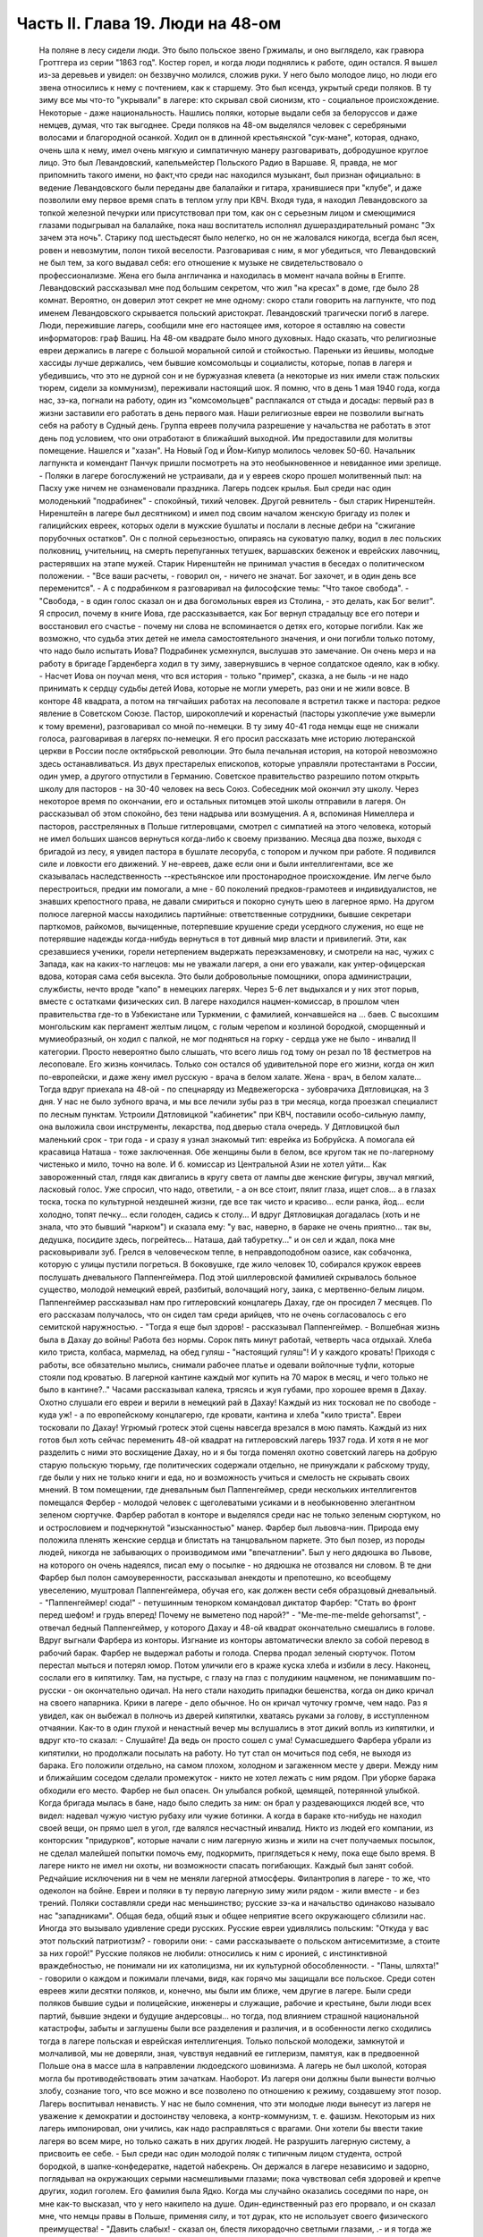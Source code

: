 Часть II. Глава 19. Люди на 48-ом
=================================

     На поляне в лесу сидели люди. Это было польское звено Гржималы, и оно выглядело, как гравюра Гроттгера из серии "1863 год". Костер горел, и когда люди поднялись к работе, один остался. Я вышел из-за деревьев и увидел: он беззвучно молился, сложив руки. У него было молодое лицо, но люди его звена относились к нему с почтением, как к старшему.
     Это был ксендз, укрытый среди поляков. В ту зиму все мы что-то "укрывали" в лагере: кто скрывал свой сионизм, кто - социальное происхождение. Некоторые - даже национальность.
     Нашлись поляки, которые выдали себя за белоруссов и даже немцев, думая, что так выгоднее. Среди поляков на 48-ом выделялся человек с серебряными волосами и благородной осанкой. Ходил он в длинной крестьянской "сук-мане", которая, однако, очень шла к нему, имел очень мягкую и симпатичную манеру разговаривать, добродушное круглое лицо. Это был Левандовский, капельмейстер Польского Радио в Варшаве. Я, правда, не мог припомнить такого имени, но факт,что среди нас находился музыкант, был признан официально: в ведение Левандовского были переданы две балалайки и гитара, хранившиеся при "клубе", и даже позволили ему первое время спать в теплом углу при КВЧ. Входя туда, я находил Левандовского за топкой железной печурки или присутствовал при том, как он с серьезным лицом и смеющимися глазами подыгрывал на балалайке, пока наш воспитатель исполнял душераздирательный романс "Эх зачем эта ночь". Старику под шестьдесят было нелегко, но он не жаловался никогда, всегда был ясен, ровен и невозмутим, полон тихой веселости. Разговаривая с ним, я мог убедиться, что Левандовский не был тем, за кого выдавал себя: его отношение к музыке не свидетельствовало о профессионализме. Жена его была англичанка и находилась в момент начала войны в Египте. Левандовский рассказывал мне под большим секретом, что жил "на кресах" в доме, где было 28 комнат. Вероятно, он доверил этот секрет не мне одному: скоро стали говорить на лагпункте, что под именем Левандовского скрывается польский аристократ.
     Левандовский трагически погиб в лагере. Люди, пережившие лагерь, сообщили мне его настоящее имя, которое я оставляю на совести информаторов: граф Вашиц.
     На 48-ом квадрате было много духовных. Надо сказать, что религиозные евреи держались в лагере с большой моральной силой и стойкостью. Пареньки из йешивы, молодые хассиды лучше держались, чем бывшие комсомольцы и социалисты, которые, попав в лагеря и убедившись, что это не дурной сон и не буржуазная клевета (а некоторые из них имели стаж польских тюрем, сидели за коммунизм), переживали настоящий шок. Я помню, что в день 1 мая 1940 года, когда нас, зэ-ка, погнали на работу, один из "комсомольцев" расплакался от стыда и досады: первый раз в жизни заставили его работать в день первого мая. Наши религиозные евреи не позволили выгнать себя на работу в Судный день. Группа евреев получила разрешение у начальства не работать в этот день под условием, что они отработают в ближайший выходной. Им предоставили для молитвы помещение. Нашелся и "хазан". На Новый Год и Йом-Кипур молилось человек 50-60. Начальник лагпункта и комендант Панчук пришли посмотреть на это необыкновенное и невиданное ими зрелище. - Поляки в лагере богослужений не устраивали, да и у евреев скоро прошел молитвенный пыл: на Пасху уже ничем не ознаменовали праздника. Лагерь подсек крылья.
     Был среди нас один молоденький "подрабинек" - спокойный, тихий человек. Другой ревнитель - был старик Ниренштейн. Ниренштейн в лагере был десятником) и имел под своим началом женскую бригаду из полек и галицийских евреек, которых одели в мужские бушлаты и послали в лесные дебри на "сжигание порубочных остатков". Он с полной серьезностью, опираясь на суковатую палку, водил в лес польских полковниц, учительниц, на смерть перепуганных тетушек, варшавских беженок и еврейских лавочниц, растерявших на этапе мужей. Старик Ниренштейн не принимал участия в беседах о политическом положении. - "Все ваши расчеты, - говорил он, - ничего не значат. Бог захочет, и в один день все переменится". - А с подрабинком я разговаривал на философские темы: "Что такое свобода".
     - "Свобода, - в один голос сказал он и два богомольных еврея из Столина, - это делать, как Бог велит". Я спросил, почему в книге Иова, где рассказывается, как Бог вернул страдальцу все его потери и восстановил его счастье - почему ни слова не вспоминается о детях его, которые погибли. Как же возможно, что судьба этих детей не имела самостоятельного значения, и они погибли только потому, что надо было испытать Иова?
     Подрабинек усмехнулся, выслушав это замечание. Он очень мерз и на работу в бригаде Гарденберга ходил в ту зиму, завернувшись в черное солдатское одеяло, как в юбку. - Насчет Иова он поучал меня, что вся история - только "пример", сказка, а не быль -и не надо принимать к сердцу судьбы детей Иова, которые не могли умереть, раз они и не жили вовсе.
     В конторе 48 квадрата, а потом на тягчайших работах на лесоповале я встретил также и пастора: редкое явление в Советском Союзе. Пастор, широкоплечий и коренастый (пасторы узкоплечие уже вымерли к тому времени), разговаривал со мной по-немецки. В ту зиму 40-41 года немцы еще не снижали голоса, разговаривая в лагерях по-немецки. Я его просил рассказать мне историю лютеранской церкви в России после октябрьской революции. Это была печальная история, на которой невозможно здесь останавливаться. Из двух престарелых епископов, которые управляли протестантами в России, один умер, а другого отпустили в Германию. Советское правительство разрешило потом открыть школу для пасторов - на 30-40 человек на весь Союз. Собеседник мой окончил эту школу. Через некоторое время по окончании, его и остальных питомцев этой школы отправили в лагеря.
     Он рассказывал об этом спокойно, без тени надрыва или возмущения. А я, вспоминая Нимеллера и пасторов, расстрелянных в Польше гитлеровцами, смотрел с симпатией на этого человека, который не имел больших шансов вернуться когда-либо к своему призванию. Месяца два позже, выходя с бригадой из лесу, я увидел пастора в бушлате лесоруба, с топором и лучком при работе. Я подивился силе и ловкости его движений. У не-евреев, даже если они и были интеллигентами, все же сказывалась наследственность --крестьянское или простонародное происхождение. Им легче было перестроиться, предки им помогали, а мне - 60 поколений предков-грамотеев и индивидуалистов, не знавших крепостного права, не давали смириться и покорно сунуть шею в лагерное ярмо.
     На другом полюсе лагерной массы находились партийные: ответственные сотрудники, бывшие секретари парткомов, райкомов, вычищенные, потерпевшие крушение среди усердного служения, но еще не потерявшие надежды когда-нибудь вернуться в тот дивный мир власти и привилегий. Эти, как срезавшиеся ученики, горели нетерпением выдержать переэкзаменовку, и смотрели на нас, чужих с Запада, как на каких-то наглецов: мы не уважали лагеря, а они его уважали, как унтер-офицерская вдова, которая сама себя высекла. Это были добровольные помощники, опора администрации, службисты, нечто вроде "капо" в немецких лагерях. Через 5-6 лет выдыхался и у них этот порыв, вместе с остатками физических сил. В лагере находился нацмен-комиссар, в прошлом член правительства где-то в Узбекистане или Туркмении, с фамилией, кончавшейся на ... баев. С высохшим монгольским как пергамент желтым лицом, с голым черепом и козлиной бородкой, сморщенный и мумиеобразный, он ходил с палкой, не мог подняться на горку - сердца уже не было - инвалид II категории. Просто невероятно было слышать, что всего лишь год тому он резал по 18 фестметров на лесоповале. Его жизнь кончилась. Только сон остался об удивительной поре его жизни, когда он жил по-европейски, и даже жену имел русскую - врача в белом халате. Жена - врач, в белом халате...
     Тогда вдруг приехала на 48-ой - по спецнаряду из Медвежегорска - зубоврачиха Дятловицкая, на 3 дня. У нас не было зубного врача, и мы все лечили зубы раз в три месяца, когда проезжал специалист по лесным пунктам. Устроили Дятловицкой "кабинетик" при КВЧ, поставили особо-сильную лампу, она выложила свои инструменты, лекарства, под дверью стала очередь. У Дятловицкой был маленький срок - три года - и сразу я узнал знакомый тип: еврейка из Бобруйска. А помогала ей красавица Наташа - тоже заключенная. Обе женщины были в белом, все кругом так не по-лагерному чистенько и мило, точно на воле. И б. комиссар из Центральной Азии не хотел уйти... Как завороженный стал, глядя как двигались в кругу света от лампы две женские фигуры, звучал мягкий, ласковый голос. Уже спросил, что надо, ответили, - а он все стоит, пялит глаза, ищет слов... а в глазах тоска, тоска по культурной нездешней жизни, где все так чисто и красиво... если ранка, йод... если холодно, топят печку... если голоден, садись к столу... И вдруг Дятловицкая догадалась (хоть и не знала, что это бывший "нарком") и сказала ему: "у вас, наверно, в бараке не очень приятно... так вы, дедушка, посидите здесь, погрейтесь... Наташа, дай табуретку..." и он сел и ждал, пока мне расковыривали зуб. Грелся в человеческом тепле, в неправдоподобном оазисе, как собачонка, которую с улицы пустили погреться. В боковушке, где жило человек 10, собирался кружок евреев послушать дневального Паппенгеймера. Под этой шиллеровской фамилией скрывалось больное существо, молодой немецкий еврей, разбитый, волочащий ногу, заика, с мертвенно-белым лицом. Паппенгеймер рассказывал нам про гитлеровский концлагерь Дахау, где он просидел 7 месяцев. По его рассказам получалось, что он сидел там среди арийцев, что не очень согласовалось с его семитской наружностью. - "Тогда я еще был здоров! - рассказывал Паппенгеймер. - Волшебная жизнь была в Дахау до войны! Работа без нормы. Сорок пять минут работай, четверть часа отдыхай. Хлеба кило триста, колбаса, мармелад, на обед гуляш - "настоящий гуляш"! И у каждого кровать! Приходя с работы, все обязательно мылись, снимали рабочее платье и одевали войлочные туфли, которые стояли под кроватью. В лагерной кантине каждый мог купить на 70 марок в месяц, и чего только не было в кантине?.."
     Часами рассказывал калека, трясясь и жуя губами, про хорошее время в Дахау. Охотно слушали его евреи и верили в немецкий рай в Дахау! Каждый из них тосковал не по свободе - куда уж! - а по европейскому концлагерю, где кровати, кантина и хлеба "кило триста". Евреи тосковали по Дахау! Угрюмый гротеск этой сцены навсегда врезался в мою память. Каждый из них готов был хоть сейчас переменить 48-ой квадрат на гитлеровский лагерь 1937 года. И хотя я не мог разделить с ними это восхищение Дахау, но и я бы тогда поменял охотно советский лагерь на добрую старую польскую тюрьму, где политических содержали отдельно, не принуждали к рабскому труду, где были у них не только книги и еда, но и возможность учиться и смелость не скрывать своих мнений.
     В том помещении, где дневальным был Паппенгеймер, среди нескольких интеллигентов помещался Фербер - молодой человек с щеголеватыми усиками и в необыкновенно элегантном зеленом сюртучке. Фарбер работал в конторе и выделялся среди нас не только зеленым сюртуком, но и острословием и подчеркнутой "изысканностью" манер. Фарбер был львовча-нин. Природа ему положила пленять женские сердца и блистать на танцовальном паркете. Это был позер, из породы людей, никогда не забывающих о производимом ими "впечатлении". Был у него дядюшка во Львове, на которого он очень надеялся, писал ему о посылке - но дядюшка не отозвался ни словом. В те дни Фарбер был полон самоуверенности, рассказывал анекдоты и препотешно, ко всеобщему увеселению, муштровал Паппенгеймера, обучая его, как должен вести себя образцовый дневальный. - "Паппенгеймер! сюда!" - петушинным тенорком командовал диктатор Фарбер: "Стать во фронт перед шефом! и грудь вперед! Почему не выметено под нарой?" - "Me-me-me-melde gehorsamst", - отвечал бедный Паппенгеймер, у которого Дахау и 48-ой квадрат окончательно смешались в голове.
     Вдруг выгнали Фарбера из конторы. Изгнание из конторы автоматически влекло за собой перевод в рабочий барак. Фарбер не выдержал работы и голода. Сперва продал зеленый сюртучок. Потом перестал мыться и потерял юмор. Потом уличили его в краже куска хлеба и избили в лесу. Наконец, сослали его в кипятилку. Там, на пустыре, с глазу на глаз с полудиким нацменом, не понимавшим по-русски - он окончательно одичал. На него стали находить припадки бешенства, когда он дико кричал на своего напарника. Крики в лагере - дело обычное. Но он кричал чуточку громче, чем надо. Раз я увидел, как он выбежал в полночь из дверей кипятилки, хватаясь руками за голову, в исступленном отчаянии. Как-то в один глухой и ненастный вечер мы вслушались в этот дикий вопль из кипятилки, и вдруг кто-то сказал: - Слушайте! Да ведь он просто сошел с ума! Сумасшедшего Фарбера убрали из кипятилки, но продолжали посылать на работу. Но тут стал он мочиться под себя, не выходя из барака. Его положили отдельно, на самом плохом, холодном и загаженном месте у двери. Между ним и ближайшим соседом сделали промежуток - никто не хотел лежать с ним рядом. При уборке барака обходили его место.
     Фарбер не был опасен. Он улыбался робкой, щемящей, потерянной улыбкой. Когда бригада мылась в бане, надо было следить за ним: он брал у раздевающихся людей все, что видел: надевал чужую чистую рубаху или чужие ботинки. А когда в бараке кто-нибудь не находил своей вещи, он прямо шел в угол, где валялся несчастный инвалид.
     Никто из людей его компании, из конторских "придурков", которые начали с ним лагерную жизнь и жили на счет получаемых посылок, не сделал малейшей попытки помочь ему, подкормить, приглядеться к нему, пока еще было время. В лагере никто не имел ни охоты, ни возможности спасать погибающих. Каждый был занят собой. Редчайшие исключения ни в чем не меняли лагерной атмосферы. Филантропия в лагере - то же, что одеколон на бойне.
     Евреи и поляки в ту первую лагерную зиму жили рядом - жили вместе - и без трений. Поляки составляли среди нас меньшинство; русские зэ-ка и начальство одинаково называло нас "западниками". Общая беда, общий язык и общее неприятие всего окружающего сблизили нас. Иногда это вызывало удивление среди русских. Русские евреи удивлялись польским: "Откуда у вас этот польский патриотизм? - говорили они: - сами рассказываете о польском антисемитизме, а стоите за них горой!" Русские поляков не любили: относились к ним с иронией, с инстинктивной враждебностью, не понимали ни их католицизма, ни их культурной обособленности. - "Паны, шляхта!" - говорили о каждом и пожимали плечами, видя, как горячо мы защищали все польское. Среди сотен евреев жили десятки поляков, и, конечно, мы были им ближе, чем другие в лагере. Были среди поляков бывшие судьи и полицейские, инженеры и служащие, рабочие и крестьяне, были люди всех партий, бывшие эндеки и будущие андерсовцы... но тогда, под влиянием страшной национальной катастрофы, забыты и заглушены были все разделения и различия, и в особенности легко сходились тогда в лагере польская и еврейская интеллигенция.
     Только польской молодежи, замкнутой и молчаливой, мы не доверяли, зная, чувствуя недавний ее гитлеризм, памятуя, как в предвоенной Польше она в массе шла в направлении людоедского шовинизма. А лагерь не был школой, которая могла бы противодействовать этим зачаткам. Наоборот. Из лагеря они должны были вынести волчью злобу, сознание того, что все можно и все позволено по отношению к режиму, создавшему этот позор. Лагерь воспитывал ненависть. У нас не было сомнения, что эти молодые люди вынесут из лагеря не уважение к демократии и достоинству человека, а контр-коммунизм, т. е. фашизм. Некоторым из них лагерь импонировал, они учились, как надо расправляться с врагами. Они хотели бы ввести такие лагеря во всем мире, но только сажать в них других людей. Не разрушить лагерную систему, а присвоить ее себе. - Был среди нас один молодой поляк с типичным лицом студента, острой бородкой, в шапке-конфедератке, надетой набекрень. Он держался в лагере независимо и задорно, поглядывал на окружающих серыми насмешливыми глазами; пока чувствовал себя здоровей и крепче других, ходил гоголем. Его фамилия была Ядко. Когда мы случайно оказались соседями по наре, он мне как-то высказал, что у него накипело на душе. Один-единственный раз его прорвало, и он сказал мне, что немцы правы в Польше, применяя силу, и тот дурак, кто не использует своего физического преимущества! - "Давить слабых! - сказал он, блестя лихорадочно светлыми глазами, .- и я тогда же подумал, что сам он, должно быть, не очень здоров. - И мы будем давить, будем непременно давить! Пилсудский скотина! Разве так надо было готовить Польшу к драке! Погодите, еще придет наше время!" - Но уже поздно было Яцко давить слабых. Его песенка была спета. Много было тогда и вышло из лагеря людей, мечтавших "давить слабых", а кончавших тем, что пресмыкались пред сильными.
     Впечатления польского антисемитизма изгладились в нас, когда мы встретились с гораздо более массивным и стихийным русским антисемитизмом. Он был для нас неожиданностью. Мы нашли в лагере открытую и массовую вражду к евреям. 25 лет советского режима ничего не изменили в этом отношении. Неизменно в каждой бригаде, каждом бараке, каждой колонне оказывались люди, которые ненавидели меня только за то, что я был еврей. Их было довольно, чтобы отравить атмосферу в каждом месте, где мы жили. Несмотря на то, что они ничего не знали о Гитлере, они создавали временами вокруг нас гитлеровскую атмосферу, когда обращались, не называя имен: - "Эй ты, жид!" - "У кого лопата?" - "У жида". - Это были люди из города и колхоза, воспитанные уже в советское время, и их отношение имело все черты естественного и общего явления. Тогда же я познакомился с тем словцом, которое в Сов. Союзе часто заменяет кличку "жид": - "абрам", с гортанным "р": "аб'гам". На воле те же люди были осторожнее; в лагере они не стеснялись. Раз установленный факт нашего еврейства сразу обращался против нас, в бытовых отношениях или на работе. В ежедневной дискриминации, в маленьких придирках, ядовитых замечаниях и в тысяче способов отравить жизнь. Если потух костер, и надо взять огня у соседа, он не дает головешки, потому что ты еврей, и огонь у тебя именно потому и не горит, что ты рассчитываешь на его костер, а свой запустил. Если ты не выполняешь нормы, то это потому, что евреи работать не хотят. Если еврей принят в контору, то конторские придурки постараются его выжить. Недоверие к еврею ощущается повсюду, и надо преодолеть его, чтобы наладить какой-то личный контакт с людьми.
     В лагере есть только одна должность, которая занимается евреями преимущественно: это - "ларечники", т. е. попросту лагерные лавочники. "Ларек" совмещается с продкаптеркой, складом хранения продуктов, откуда они выдаются на кухню и стрелкам ВОХР'а. "Ларек" - это те экстра-продукты, которые "забрасываются" на лагпункт для продажи зэ-ка "на коммерческий расчет", как своего рода премия. При мне ларек на 48-ом квадрате пустовал, но иногда поступали туда две вещи: селедка и брынза наихудшего качества. Еще продавались деревянные ложки лагерного производства (бригада "ширпотреба") и - хлеб, как добавление к пайку. Все ларечники и продкаптеры, которых я знал в лагерях, были евреи, т. к. эта должность требует умения обходиться с товарами, считать, развешивать и обслуживать так, чтобы все были довольны, включая начальство. Русские люди в такой должности сразу проворуются и получат второй срок. Ларечником-каптером не может быть ни человек абсолютно честный, ни человек, не знающий удержа. Обеих крайностей не допустит начальство, которому надо, чтобы ларечник его кормил и сам не попадался. Поэтому бывают ларечниками чаще всего старые евреи, которые на торговом деле съели зубы.
     Русские евреи лишь тогда хорошо жили со своими собратьями зэ-ка, когда могли им импонировать своим уменьем держать себя - удальством, силой, - когда они были больше русские, чем евреи. Еврей Сашка в бригаде косарей - кроме того, что был черномазый и горбоносый - ничем ровно не отличался от своих соседей. Так же пел русские песни и ругался, так же мог запустить башмаком в соседа или пригрозить ему ножом, стянуть, что плохо лежит, и на тяжелой работе отдать последнюю каплю силы. Когда же Сашка увидел польских евреев, у него вдруг дрогнула какая-то струнка, отозвалось что-то забытое, и он, ко всеобщему и собственному удивлению, начал говорить с нами на каком-то подобии "идиш"... Нашелся еврей и среди грузин... Все они, обыкновенно, не сразу признавались в своем еврействе, сперва ходили вокруг да около, присматривались, а потом с оглядкой, в порядке интимного признания, "открывались" нам, как Иосиф своим братьям. Грузинский еврей был еще совсем мальчик, с деликатным лицом и тонкими членами. Он рассказал нам, что приехал к бабушке в Тифлис и потерял документ. Как беспаспортного и, к тому же, без определенной профессии, его присоединили к ближайшей партии и послали в лагерь - "чтобы не путался под ногами". Он припомнил и деда-раввина, и обрывки иврита. Он повторял отдельные еврейские слова, как талисман. Польские евреи, услышав "Шма-исраэль"... заулыбались, стали хлопать его по плечу и угостили сахаром.
     Если русские люди ничего не знали о том, как живет и работает заграница, то вид русских евреев, заглохших как бурьян, оторванных от живой связи со своим народом, был вдвойне тягостен нам. С 1937 года им, как и всем советским гражданам, было "рекомендовано" прекратить переписку с родственниками заграницей. Задолго до того наступила стерилизация и сепарация русского еврейства от национальной еврейской жизни во всем мире. Так выглядели дети тех, кто был когда-то авангардом еврейского народа, кто создал сионизм и заложил основы новой Палестины. Их дети и внуки в лагере ничего не слыхали о Палестине, не знали Библии, не имели понятия о национальной культуре и тех именах, которые дороги каждому еврею, - точно они были с другой планеты. Когда мы им рассказывали о Тель-Авиве и Эмеке, они слушали, как негры из центральной Африки слушают рассказ белого человека о чудесах Европы - с удивлением, но без особого интереса, как о чем-то, что слишком далеко от них, чтобы быть реальным. И я вспомнил первомайские плакаты на улицах Тель-Авива с приветствиями Сталину (т. е. начальнику нашего лагпункта) и Красной Армии (т. е. нашему комвзвода) - и подумал, что мы, евреи, щедрый народ, если так легко забываем о собственной плоти и крови. Сиди, Сашка, в лагере, из-за тебя ссориться не будут... По мере успехов Гитлера антисемитизм нарастал в лагере. Здесь можно было наблюдать, как эта сторона немецкого расизма подкупала сердца и притягивала симпатии, как она создавала психологические предпосылки для политического сближения. В то время редкие советские газеты, попадавшие в лагерь, были полны немецкой рекламы. Никогда впоследствии речи Черчиля так не приводили в советской прессе, как речи Гитлера до великого перелома: печатали их на полстраницы. Все стрелы иронии и критики направлялись на хищный англо-американский империализм. Эта циничная кампания проводилась со всей последовательностью. Когда в начале 41 года началось вторжение Италии в Грецию, то на 48-ом квадрате политрук объяснял снисходительно, что виновата... Греция, а Италия только защищает греческое побережье от его захвата англичанами. Таким путем защищалась косвенно и политика Сов. Союза в Финляндии. Лагерная же шпана из этого делала свои выводы: Гитлер прав, и жидов следует бить. Несколько месяцев спустя, под влиянием первых успехов Гитлера на советском фронте, в лагере создалась такая атмосфера, что никто из евреев не сомневался, какова была бы их участь, если бы лагерь попал в руки немцев или финнов. Нас перерезали бы в первый же день. Лагерники угрожали нам открыто, и когда мы вместе толпились под окошечком кухни, на евреев направлялись взгляды, полные ненависти, и слышались голоса: "Перебить их всех надо! Ни одного не оставить!"
     В декабре 40 года вечером в бараке АТП состоялся форменный диспут между мною и интеллигентами, жившими в помещении административно-технического персонала. В большой избе стояла посредине печь-плита, на которой круглый день кипятилась вода, стояли всякие кружечки, котелки. Здесь не было ржавых погнутых железных котелков или мисок, подобранных в помойке. Миски были металлические, чистые, а котелки из белой жести, аккуратные, с ручками. Не было нар, а рядами стояли деревянные койки с сенниками. В глубине помещения за печкой стоял стол на козлах, за которым при керосиновой лампе сидели вечерами, ужинали, писали отчеты. Здесь я ввязался в зимний вечер 40-го года в неприятный разговор.
     Люди, среди которых я сидел, имели среднее и техническое, некоторые даже высшее образование. Все воспитались в Советском Союзе, происходили из трудового народа, собрались сюда со всех сторон России и имели самый разнообразный и большой житейский опыт. Кто сидел за растрату, кто по бытовой статье, кто за неосторожное слово, но даже и те, кто имел 58-ую статью, за "контрреволюцию" - тоже не были политическими заговорщиками, а представляли собой средний обывательский элемент. Эти люди принадлежали к 15-тимиллионной массе советских зэ-ка, а эта масса, в свою очередь, представляет собой 90% населения России. Можно было бы в один день освободить все эти миллионы и посадить вместо них другие - с тем же правом и основанием.
     Разговор начался с Гитлера - "почему он не любит евреев?" - и "что такое евреи сделали немцам?" и перешел на еврейский народ. Я разговаривал только с одним человеком, но не прошло и 10 минут, как весь барак принял горячее участие в беседе.
     Я попробовал рассказать этим людям, никогда не выходившим за пределы России и советской информации, - об историческом мартирологе моего народа, о его заслугах пред человечеством, о его способностях и умении творчески работать там, где ему дается возможность.
     Но с равным успехом я бы мог это проповедывать немецким SA или польским мещанам. Столько сосредоточенной злобы, яда, шипящей ненависти пролилось на меня, что я вдруг почувствовал себя, как на эндецком собрании в Польше. Люди, которые уже тихо лежали на койках, разувшись и заложив руки за голову, вдруг не выдерживали, вскакивали и обращались ко мне так, как будто я был виноват во всех их несчастьях. Я, не зная того, затронул больное место. Нельзя было в их присутствии говорить хорошо об евреях. - "Ваша нация! - звучало со всех сторон. - Не рассказывай сказок, сами все знаем, вы - хитрый народ!" - Каждый мог говорить о евреях без стеснения - зная, что на его стороне и начальники, и стрелки, и каждый вольный. Антисемитские выходки никогда не наказывались в лагере, они заглаживались начальством, которому не приходило в голову обидеть "своего" русского человека за то, что он "не выдержал".
     И в тот вечер пришлось бы мне плохо, но под конец вошел в барак всеобщий любимец, белоголовый Васька, приемщик на лесной бирже, шутник и балагур. Он вступился за евреев. - "Нет, что же вы, ребята! - сказал он. - Разные бывают евреи. Вот я на Украине бывал в еврейском колхозе..." и начал рассказывать про еврейский колхоз, а потом разговор плавно сошел на другую тему.
     Я вышел за печку, где стояла моя койка, разделся в темноте и лег. Голос Васьки доходил до меня, беспечный, домашний, и все они уже успели забыть о взволновавшем меня разговоре. Вася был их человек, и между собой им было хорошо. Лишний раз я убедился, что антисемитизм можно вогнать под землю, но нельзя уничтожить его до тех пор, пока еврейская масса остается в прежнем положении в социальном организме других народов, как ясно-различимое инородное тело.
